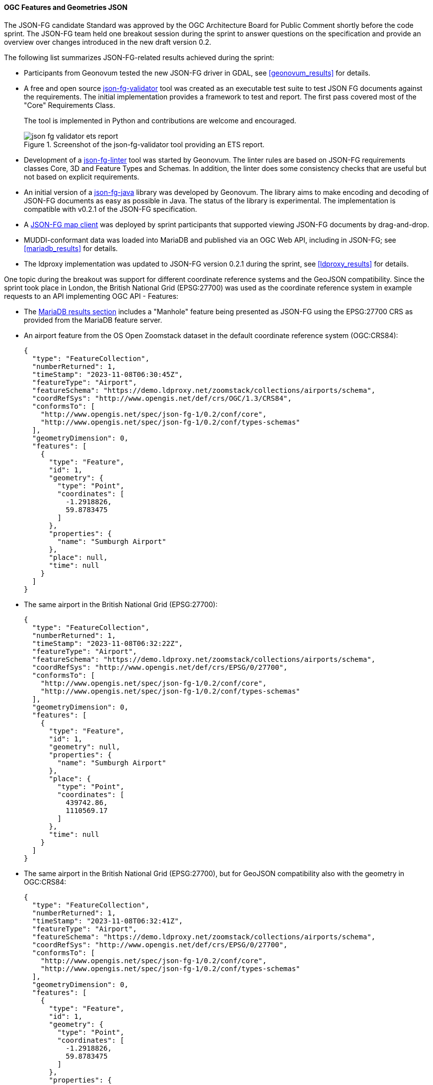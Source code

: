 [[ogcjsonfg_results]]
==== OGC Features and Geometries JSON

The JSON-FG candidate Standard was approved by the OGC Architecture Board for Public Comment shortly before the code sprint. The JSON-FG team held one breakout session during the sprint to answer questions on the specification and provide an overview over changes introduced in the new draft version 0.2.

The following list summarizes JSON-FG-related results achieved during the sprint:

* Participants from Geonovum tested the new JSON-FG driver in GDAL, see <<geonovum_results>> for details.

* A free and open source https://github.com/tomkralidis/json-fg-validator[json-fg-validator] tool was created as an executable test suite to test JSON FG documents against the requirements. The initial implementation provides a framework to test and report. The first pass covered most of the "Core" Requirements Class.

+
The tool is implemented in Python and contributions are welcome and encouraged.

+
.Screenshot of the json-fg-validator tool providing an ETS report.
image::images/json-fg-validator-ets-report.png[align="center"]

* Development of a https://github.com/Geonovum-labs/json-fg-linter[json-fg-linter] tool was started by Geonovum. The linter rules are based on JSON-FG requirements classes Core, 3D and Feature Types and Schemas. In addition, the linter does some consistency checks that are useful but not based on explicit requirements.

* An initial version of a https://github.com/Geonovum-labs/json-fg-java[json-fg-java] library was developed by Geonovum. The library aims to make encoding and decoding of JSON-FG documents as easy as possible in Java. The status of the library is experimental. The implementation is compatible with v0.2.1 of the JSON-FG specification.

* A https://ivansanchez.gitlab.io/gleo/demos/jsonfg-drag-drop.html[JSON-FG map client] was deployed by sprint participants that supported viewing JSON-FG documents by drag-and-drop.

* MUDDI-conformant data was loaded into MariaDB and published via an OGC Web API, including in JSON-FG; see <<mariadb_results>> for details.

* The ldproxy implementation was updated to JSON-FG version 0.2.1 during the sprint, see <<ldproxy_results>> for details.

One topic during the breakout was support for different coordinate reference systems and the GeoJSON compatibility. Since the sprint took place in London, the British National Grid (EPSG:27700) was used as the coordinate reference system in example requests to an API implementing OGC API - Features:

* The <<mariadb_results,MariaDB results section>> includes a "Manhole" feature being presented as JSON-FG using the EPSG:27700 CRS as provided from the MariaDB feature server.

* An airport feature from the OS Open Zoomstack dataset in the default coordinate reference system (OGC:CRS84):

+
[%unnumbered%]
[source,json]
----
{
  "type": "FeatureCollection",
  "numberReturned": 1,
  "timeStamp": "2023-11-08T06:30:45Z",
  "featureType": "Airport",
  "featureSchema": "https://demo.ldproxy.net/zoomstack/collections/airports/schema",
  "coordRefSys": "http://www.opengis.net/def/crs/OGC/1.3/CRS84",
  "conformsTo": [
    "http://www.opengis.net/spec/json-fg-1/0.2/conf/core",
    "http://www.opengis.net/spec/json-fg-1/0.2/conf/types-schemas"
  ],
  "geometryDimension": 0,
  "features": [
    {
      "type": "Feature",
      "id": 1,
      "geometry": {
        "type": "Point",
        "coordinates": [
          -1.2918826,
          59.8783475
        ]
      },
      "properties": {
        "name": "Sumburgh Airport"
      },
      "place": null,
      "time": null
    }
  ]
}
----

* The same airport in the British National Grid (EPSG:27700):

+
[%unnumbered%]
[source,json]
----
{
  "type": "FeatureCollection",
  "numberReturned": 1,
  "timeStamp": "2023-11-08T06:32:22Z",
  "featureType": "Airport",
  "featureSchema": "https://demo.ldproxy.net/zoomstack/collections/airports/schema",
  "coordRefSys": "http://www.opengis.net/def/crs/EPSG/0/27700",
  "conformsTo": [
    "http://www.opengis.net/spec/json-fg-1/0.2/conf/core",
    "http://www.opengis.net/spec/json-fg-1/0.2/conf/types-schemas"
  ],
  "geometryDimension": 0,
  "features": [
    {
      "type": "Feature",
      "id": 1,
      "geometry": null,
      "properties": {
        "name": "Sumburgh Airport"
      },
      "place": {
        "type": "Point",
        "coordinates": [
          439742.86,
          1110569.17
        ]
      },
      "time": null
    }
  ]
}
----

* The same airport in the British National Grid (EPSG:27700), but for GeoJSON compatibility also with the geometry in OGC:CRS84:

+
[%unnumbered%]
[source,json]
----
{
  "type": "FeatureCollection",
  "numberReturned": 1,
  "timeStamp": "2023-11-08T06:32:41Z",
  "featureType": "Airport",
  "featureSchema": "https://demo.ldproxy.net/zoomstack/collections/airports/schema",
  "coordRefSys": "http://www.opengis.net/def/crs/EPSG/0/27700",
  "conformsTo": [
    "http://www.opengis.net/spec/json-fg-1/0.2/conf/core",
    "http://www.opengis.net/spec/json-fg-1/0.2/conf/types-schemas"
  ],
  "geometryDimension": 0,
  "features": [
    {
      "type": "Feature",
      "id": 1,
      "geometry": {
        "type": "Point",
        "coordinates": [
          -1.2918826,
          59.8783475
        ]
      },
      "properties": {
        "name": "Sumburgh Airport"
      },
      "place": {
        "type": "Point",
        "coordinates": [
          439742.86,
          1110569.17
        ]
      },
      "time": null
    }
  ]
}
----